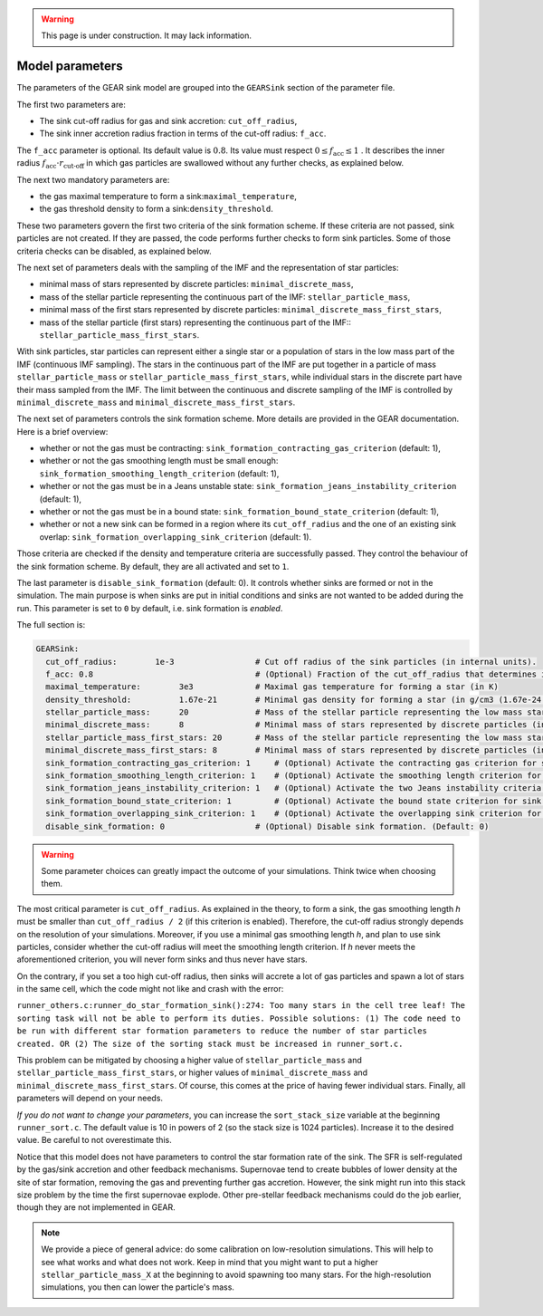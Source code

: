 .. Sink particles in GEAR model
   Darwin Roduit, 15 March 2024

.. sink_GEAR_model:

.. warning::
  This page is under construction. It may lack information. 

.. _sink_GEAR_parameters:

Model parameters
----------------

The parameters of the GEAR sink model are grouped into the ``GEARSink`` section of the parameter file. 

The first two parameters are:

* The sink cut-off radius for gas and sink accretion: ``cut_off_radius``,
* The sink inner accretion radius fraction in terms of the cut-off radius: ``f_acc``.

The ``f_acc`` parameter is optional. Its default value is :math:`0.8`. Its value must respect :math:`0 \leq f_\text{acc} \leq 1` . It describes the inner radius :math:`f_{\text{acc}} \cdot r_{\text{cut-off}}` in which gas particles are swallowed without any further checks, as explained below. 

The next two mandatory parameters are:

* the gas maximal temperature to form a sink:``maximal_temperature``,
* the gas threshold density to form a sink:``density_threshold``.

These two parameters govern the first two criteria of the sink formation scheme. If these criteria are not passed, sink particles are not created. If they are passed, the code performs further checks to form sink particles. Some of those criteria checks can be disabled, as explained below.

The next set of parameters deals with the sampling of the IMF and the representation of star particles:

* minimal mass of stars represented by discrete particles: ``minimal_discrete_mass``,
* mass of the stellar particle representing the continuous part of the IMF: ``stellar_particle_mass``,
* minimal mass of the first stars represented by discrete particles: ``minimal_discrete_mass_first_stars``,
* mass of the stellar particle (first stars) representing the continuous part of the IMF:: ``stellar_particle_mass_first_stars``.

With sink particles, star particles can represent either a single star or a population of stars in the low mass part of the IMF (continuous IMF sampling). The stars in the continuous part of the IMF are put together in a particle of mass ``stellar_particle_mass`` or ``stellar_particle_mass_first_stars``, while individual stars in the discrete part have their mass sampled from the IMF. The limit between the continuous and discrete sampling of the IMF is controlled by  ``minimal_discrete_mass`` and ``minimal_discrete_mass_first_stars``.

The next set of parameters controls the sink formation scheme. More details are provided in the GEAR documentation. Here is a brief overview:

* whether or not the gas must be contracting: ``sink_formation_contracting_gas_criterion`` (default: 1), 
* whether or not the gas smoothing length must be small enough: ``sink_formation_smoothing_length_criterion`` (default: 1),
* whether or not the gas must be in a Jeans unstable state: ``sink_formation_jeans_instability_criterion`` (default: 1),
* whether or not the gas must be in a bound state: ``sink_formation_bound_state_criterion`` (default: 1),
* whether or not a new sink can be formed in a region where its ``cut_off_radius`` and the one of an existing sink overlap: ``sink_formation_overlapping_sink_criterion`` (default: 1).

Those criteria are checked if the density and temperature criteria are successfully passed. They control the behaviour of the sink formation scheme. By default, they are all activated and set to ``1``.

The last parameter is ``disable_sink_formation`` (default: 0). It controls whether sinks are formed or not in the simulation. The main purpose is when sinks are put in initial conditions and sinks are not wanted to be added during the run. This parameter is set to ``0`` by default, i.e. sink formation is *enabled*. 

The full section is:

.. code:: YAML
	  
   GEARSink:
     cut_off_radius:        1e-3                 # Cut off radius of the sink particles (in internal units).
     f_acc: 0.8                                  # (Optional) Fraction of the cut_off_radius that determines if a gas particle should be swallowed wihtout additional check. (Default: 0.8)
     maximal_temperature:        3e3             # Maximal gas temperature for forming a star (in K)
     density_threshold:          1.67e-21        # Minimal gas density for forming a star (in g/cm3 (1.67e-24 =1acc))
     stellar_particle_mass:      20              # Mass of the stellar particle representing the low mass stars (continuous IMF sampling) (in solar mass)
     minimal_discrete_mass:      8               # Minimal mass of stars represented by discrete particles (in solar mass)
     stellar_particle_mass_first_stars: 20       # Mass of the stellar particle representing the low mass stars (continuous IMF sampling) (in solar mass). First stars
     minimal_discrete_mass_first_stars: 8        # Minimal mass of stars represented by discrete particles (in solar mass). First stars
     sink_formation_contracting_gas_criterion: 1     # (Optional) Activate the contracting gas criterion for sink formation. (Default: 1)
     sink_formation_smoothing_length_criterion: 1    # (Optional) Activate the smoothing length criterion for sink formation. (Default: 1)
     sink_formation_jeans_instability_criterion: 1   # (Optional) Activate the two Jeans instability criteria for sink formation. (Default: 1)
     sink_formation_bound_state_criterion: 1         # (Optional) Activate the bound state criterion for sink formation. (Default: 1)
     sink_formation_overlapping_sink_criterion: 1    # (Optional) Activate the overlapping sink criterion for sink formation. (Default: 1)
     disable_sink_formation: 0                   # (Optional) Disable sink formation. (Default: 0)

.. warning::
   Some parameter choices can greatly impact the outcome of your simulations. Think twice when choosing them.

The most critical parameter is ``cut_off_radius``. As explained in the theory, to form a sink, the gas smoothing length `h` must be smaller than ``cut_off_radius / 2`` (if this criterion is enabled). Therefore, the cut-off radius strongly depends on the resolution of your simulations. Moreover, if you use a minimal gas smoothing length `h`, and plan to use sink particles, consider whether the cut-off radius will meet the smoothing length criterion. If `h` never meets the aforementioned criterion, you will never form sinks and thus never have stars.

On the contrary, if you set a too high cut-off radius, then sinks will accrete a lot of gas particles and spawn a lot of stars in the same cell, which the code might not like and crash with the error:

``runner_others.c:runner_do_star_formation_sink():274: Too many stars in the cell tree leaf! The sorting task will not be able to perform its duties. Possible solutions: (1) The code need to be run with different star formation parameters to reduce the number of star particles created. OR (2) The size of the sorting stack must be increased in runner_sort.c.``

This problem can be mitigated by choosing a higher value of ``stellar_particle_mass`` and ``stellar_particle_mass_first_stars``, or higher values of ``minimal_discrete_mass`` and ``minimal_discrete_mass_first_stars``. Of course, this comes at the price of having fewer individual stars. Finally, all parameters will depend on your needs.

*If you do not want to change your parameters*, you can increase the ``sort_stack_size`` variable at the beginning ``runner_sort.c``. The default value is 10 in powers of 2 (so the stack size is 1024 particles). Increase it to the desired value. Be careful to not overestimate this.

Notice that this model does not have parameters to control the star formation rate of the sink. The SFR is self-regulated by the gas/sink accretion and other feedback mechanisms. Supernovae tend to create bubbles of lower density at the site of star formation, removing the gas and preventing further gas accretion. However, the sink might run into this stack size problem by the time the first supernovae explode. Other pre-stellar feedback mechanisms could do the job earlier, though they are not implemented in GEAR.

.. note:: 
   We provide a piece of general advice: do some calibration on low-resolution simulations. This will help to see what works and what does not work. Keep in mind that you might want to put a higher ``stellar_particle_mass_X`` at the beginning to avoid spawning too many stars. For the high-resolution simulations, you then can lower the particle's mass.
